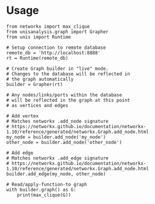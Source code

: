 * Usage

#+BEGIN_SRC python3
from networkx import max_clique
from unisanalysis.graph import Grapher
from unis import Runtime

# Setup connection to remote database
remote_db = 'http://localhost:8888'
rt = Runtime(remote_db)

# Create Graph builder in "live" mode.
# Changes to the database will be reflected in
# the graph automatically
builder = Grapher(rt)

# Any nodes/links/ports within the database
# will be reflected in the graph at this point
# as vertices and edges

# Add vertex
# Matches networkx .add_node signature
# https://networkx.github.io/documentation/networkx-1.10/reference/generated/networkx.Graph.add_node.html
my_node = builder.add_node('my_node')
other_node = builder.add_node('other_node')

# Add edge
# Matches networkx .add_edge signature
# https://networkx.github.io/documentation/networkx-1.10/reference/generated/networkx.Graph.add_node.html
builder.add_edge(my_node, other_node)

# Read/apply-function-to graph
with builder.graph() as G:
    print(max_clique(G))
#+END_SRC
